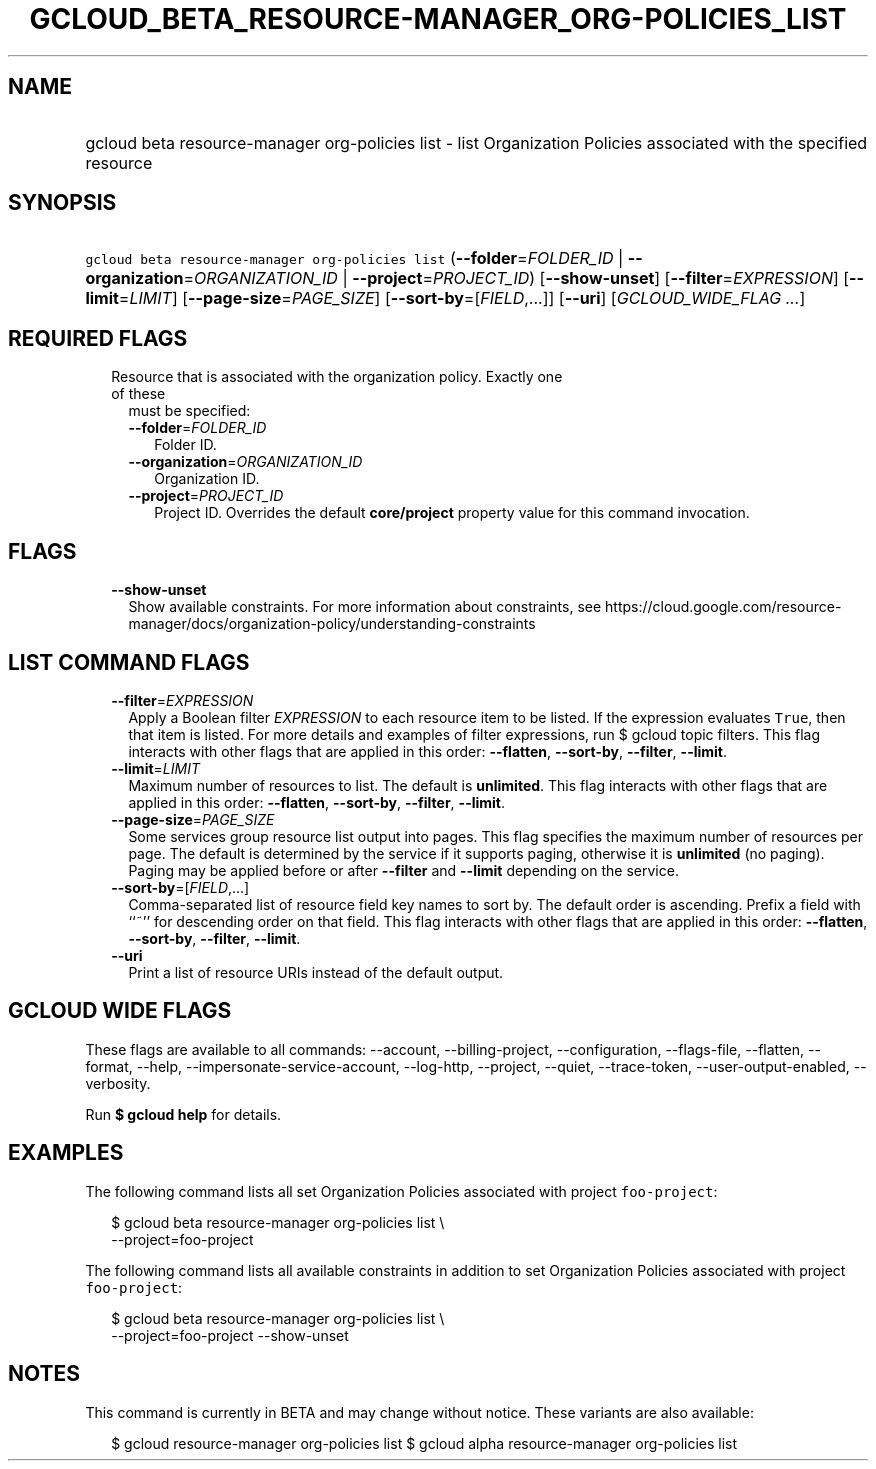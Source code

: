 
.TH "GCLOUD_BETA_RESOURCE\-MANAGER_ORG\-POLICIES_LIST" 1



.SH "NAME"
.HP
gcloud beta resource\-manager org\-policies list \- list Organization Policies associated with the specified resource



.SH "SYNOPSIS"
.HP
\f5gcloud beta resource\-manager org\-policies list\fR (\fB\-\-folder\fR=\fIFOLDER_ID\fR\ |\ \fB\-\-organization\fR=\fIORGANIZATION_ID\fR\ |\ \fB\-\-project\fR=\fIPROJECT_ID\fR) [\fB\-\-show\-unset\fR] [\fB\-\-filter\fR=\fIEXPRESSION\fR] [\fB\-\-limit\fR=\fILIMIT\fR] [\fB\-\-page\-size\fR=\fIPAGE_SIZE\fR] [\fB\-\-sort\-by\fR=[\fIFIELD\fR,...]] [\fB\-\-uri\fR] [\fIGCLOUD_WIDE_FLAG\ ...\fR]



.SH "REQUIRED FLAGS"

.RS 2m
.TP 2m

Resource that is associated with the organization policy. Exactly one of these
must be specified:

.RS 2m
.TP 2m
\fB\-\-folder\fR=\fIFOLDER_ID\fR
Folder ID.

.TP 2m
\fB\-\-organization\fR=\fIORGANIZATION_ID\fR
Organization ID.

.TP 2m
\fB\-\-project\fR=\fIPROJECT_ID\fR
Project ID. Overrides the default \fBcore/project\fR property value for this
command invocation.


.RE
.RE
.sp

.SH "FLAGS"

.RS 2m
.TP 2m
\fB\-\-show\-unset\fR
Show available constraints. For more information about constraints, see
https://cloud.google.com/resource\-manager/docs/organization\-policy/understanding\-constraints


.RE
.sp

.SH "LIST COMMAND FLAGS"

.RS 2m
.TP 2m
\fB\-\-filter\fR=\fIEXPRESSION\fR
Apply a Boolean filter \fIEXPRESSION\fR to each resource item to be listed. If
the expression evaluates \f5True\fR, then that item is listed. For more details
and examples of filter expressions, run $ gcloud topic filters. This flag
interacts with other flags that are applied in this order: \fB\-\-flatten\fR,
\fB\-\-sort\-by\fR, \fB\-\-filter\fR, \fB\-\-limit\fR.

.TP 2m
\fB\-\-limit\fR=\fILIMIT\fR
Maximum number of resources to list. The default is \fBunlimited\fR. This flag
interacts with other flags that are applied in this order: \fB\-\-flatten\fR,
\fB\-\-sort\-by\fR, \fB\-\-filter\fR, \fB\-\-limit\fR.

.TP 2m
\fB\-\-page\-size\fR=\fIPAGE_SIZE\fR
Some services group resource list output into pages. This flag specifies the
maximum number of resources per page. The default is determined by the service
if it supports paging, otherwise it is \fBunlimited\fR (no paging). Paging may
be applied before or after \fB\-\-filter\fR and \fB\-\-limit\fR depending on the
service.

.TP 2m
\fB\-\-sort\-by\fR=[\fIFIELD\fR,...]
Comma\-separated list of resource field key names to sort by. The default order
is ascending. Prefix a field with ``~'' for descending order on that field. This
flag interacts with other flags that are applied in this order:
\fB\-\-flatten\fR, \fB\-\-sort\-by\fR, \fB\-\-filter\fR, \fB\-\-limit\fR.

.TP 2m
\fB\-\-uri\fR
Print a list of resource URIs instead of the default output.


.RE
.sp

.SH "GCLOUD WIDE FLAGS"

These flags are available to all commands: \-\-account, \-\-billing\-project,
\-\-configuration, \-\-flags\-file, \-\-flatten, \-\-format, \-\-help,
\-\-impersonate\-service\-account, \-\-log\-http, \-\-project, \-\-quiet,
\-\-trace\-token, \-\-user\-output\-enabled, \-\-verbosity.

Run \fB$ gcloud help\fR for details.



.SH "EXAMPLES"

The following command lists all set Organization Policies associated with
project \f5foo\-project\fR:

.RS 2m
$ gcloud beta resource\-manager org\-policies list \e
    \-\-project=foo\-project
.RE

The following command lists all available constraints in addition to set
Organization Policies associated with project \f5foo\-project\fR:

.RS 2m
$ gcloud beta resource\-manager org\-policies list \e
    \-\-project=foo\-project \-\-show\-unset
.RE



.SH "NOTES"

This command is currently in BETA and may change without notice. These variants
are also available:

.RS 2m
$ gcloud resource\-manager org\-policies list
$ gcloud alpha resource\-manager org\-policies list
.RE


